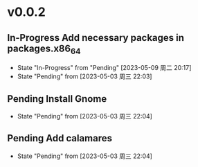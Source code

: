 * v0.0.2
** In-Progress Add necessary packages in packages.x86_64
- State "In-Progress" from "Pending"    [2023-05-09 周二 20:17]
- State "Pending"    from              [2023-05-03 周三 22:03]
** Pending Install Gnome
- State "Pending"    from              [2023-05-03 周三 22:04]
** Pending Add calamares
- State "Pending"    from              [2023-05-03 周三 22:04]
